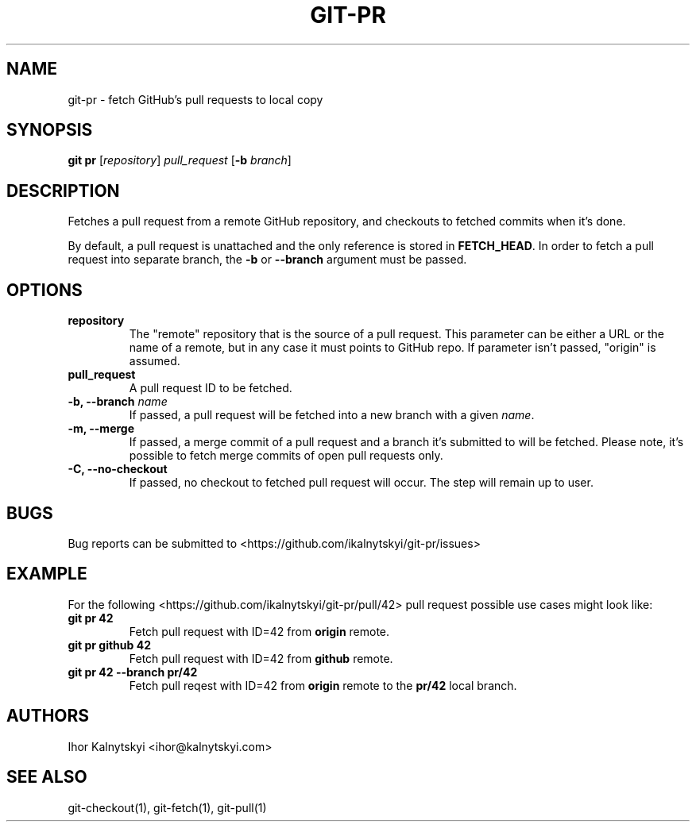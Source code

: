.\" Manpage for git-pr.

.TH "GIT-PR" "1" "2015-10-12" "" "Git Manual"

.SH "NAME"
git-pr \- fetch GitHub's pull requests to local copy


.SH SYNOPSIS
\fBgit pr\fR [\fIrepository\fR] \fIpull_request\fR [\fB\-b\fR \fIbranch\fR]


.SH DESCRIPTION
Fetches a pull request from a remote GitHub repository, and checkouts to
fetched commits when it's done.

By default, a pull request is unattached and the only reference is stored
in \fBFETCH_HEAD\fR. In order to fetch a pull request into separate branch,
the \fB\-b\fR or \fB\-\-branch\fR argument must be passed.


.SH OPTIONS

.TP
.B repository
The "remote" repository that is the source of a pull request. This parameter
can be either a URL or the name of a remote, but in any case it must points
to GitHub repo. If parameter isn't passed, "origin" is assumed.

.TP
.B pull_request
A pull request ID to be fetched.

.TP
.B \-b, \-\-branch \fIname\fR
If passed, a pull request will be fetched into a new branch with a given
\fIname\fR.

.TP
.B \-m, \-\-merge
If passed, a merge commit of a pull request and a branch it's submitted to
will be fetched. Please note, it's possible to fetch merge commits of open
pull requests only.

.TP
.B \-C, \-\-no\-checkout
If passed, no checkout to fetched pull request will occur. The step will
remain up to user.

.SH BUGS
Bug reports can be submitted to <https://github.com/ikalnytskyi/git\-pr/issues>


.SH EXAMPLE
For the following <https://github.com/ikalnytskyi/git-pr/pull/42> pull
request possible use cases might look like:

.TP
.B git pr 42
Fetch pull request with ID=42 from \fBorigin\fR remote.

.TP
.B git pr github 42
Fetch pull request with ID=42 from \fBgithub\fR remote.

.TP
.B git pr 42 \-\-branch pr/42
Fetch pull reqest with ID=42 from \fBorigin\fR remote to the \fBpr/42\fR
local branch.


.SH AUTHORS
Ihor Kalnytskyi <ihor@kalnytskyi.com>


.SH SEE ALSO
git-checkout(1), git-fetch(1), git-pull(1)
